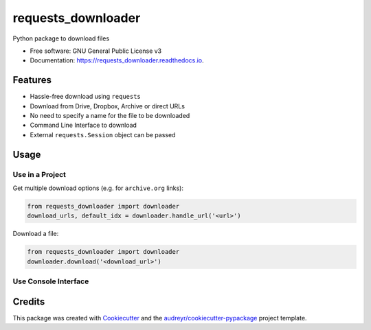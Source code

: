 ===================
requests_downloader
===================


.. image:: https://img.shields.io/pypi/v/requests_downloader?color=success
        :target: https://pypi.python.org/pypi/requests_downloader

.. image:: https://readthedocs.org/projects/requests_downloader/badge/?version=latest
        :target: https://requests_downloader.readthedocs.io/en/latest/?version=latest
        :alt: Documentation Status

.. image:: https://img.shields.io/pypi/pyversions/requests_downloader
        :target: https://pypi.python.org/pypi/requests_downloader
        :alt: Python Version Support

.. image:: https://img.shields.io/github/issues/hrishikeshrt/requests_downloader
        :target: https://github.com/hrishikeshrt/requests_downloader/issues
        :alt: GitHub Issues

.. image:: https://img.shields.io/github/followers/hrishikeshrt?style=social
        :target: https://github.com/hrishikeshrt
        :alt: GitHub Followers

.. image:: https://img.shields.io/twitter/follow/hrishikeshrt?style=social
        :target: https://twitter.com/hrishikeshrt
        :alt: Twitter Followers


Python package to download files


* Free software: GNU General Public License v3
* Documentation: https://requests_downloader.readthedocs.io.


Features
========

* Hassle-free download using ``requests``
* Download from Drive, Dropbox, Archive or direct URLs
* No need to specify a name for the file to be downloaded
* Command Line Interface to download
* External ``requests.Session`` object can be passed

Usage
=====

Use in a Project
----------------

Get multiple download options (e.g. for ``archive.org`` links):

.. code-block:: python

    from requests_downloader import downloader
    download_urls, default_idx = downloader.handle_url('<url>')


Download a file:

.. code-block:: python

    from requests_downloader import downloader
    downloader.download('<download_url>')

Use Console Interface
---------------------

.. code-block:: console
    usage: smart-dl [-h] [--download_dir DOWNLOAD_DIR] [--download_file DOWNLOAD_FILE]
                    [--download_path DOWNLOAD_PATH] [--block BLOCK] [--timeout TIMEOUT]
                    [--resume] [--progress] [--checksum CHECKSUM] [--verbose] [--debug]
                    [--version] url

    positional arguments:
    url                   Download URL

    optional arguments:
    -h, --help            show this help message and exit
    --download_dir DOWNLOAD_DIR
                            Specify downloads directory
    --download_file DOWNLOAD_FILE
                            Specify filename
    --download_path DOWNLOAD_PATH
                            Specify path (ignores _dir or _file arguments)
    --block BLOCK         Block size while writing the file, in bytes
    --timeout TIMEOUT     Timeout in seconds
    --resume              Try to resume the download, if supported
    --progress            Show download progressbar
    --checksum CHECKSUM   Checksum to verify integrity of the download
    --verbose             Enable verbose output
    --debug               Enable debug information
    --version             show program's version number and exit


Credits
=======

This package was created with Cookiecutter_ and the `audreyr/cookiecutter-pypackage`_ project template.

.. _Cookiecutter: https://github.com/audreyr/cookiecutter
.. _`audreyr/cookiecutter-pypackage`: https://github.com/audreyr/cookiecutter-pypackage
